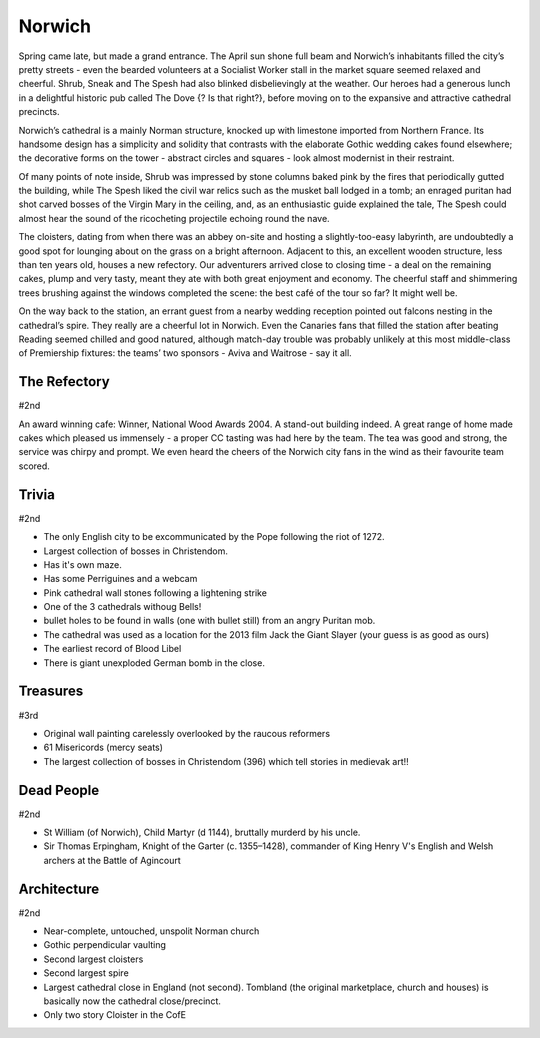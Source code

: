 .. title: The Norwich Adventure
.. location: Norwich
.. church_name: The Cathedral Church of the Holy and Undivided Trinity
.. slug: norwich
.. date: 2013-04-12 16:00:00 UTC+0:00
.. tags: cathedral, norwich, tea
.. description: The official Cathedral Cafe visit to Norwich cathedral
.. type: text
.. class: norwich
.. image: ./assets/img/churches/norwich.jpg
.. summary: England's most complete Norman cathedral
.. architecture: 2nd!!
.. dead_people: 2nd!!
.. cafe: 2nd!!
.. treasures: 3rd!
.. trivia: 2nd!!
.. musts: <p class="lead large"><span class="strong">Must-Dos:</span> <i>Find the pre-reformation wall paintings, read the bosses' stories, drink tea.</i></p>
.. score: 60

=======
Norwich
=======

.. raw:: html

	<div class="teaser">

	<p>A relatively quick Norman build, 1096 - 1145, the church required the demolition of the towns marketplace, two churches and a few houses, however, this is England's most complete Norman cathedral.</p>

	</div>

.. TEASER_END

Spring came late, but made a grand entrance. The April sun shone full beam and Norwich’s inhabitants filled the city’s pretty streets - even the bearded volunteers at a Socialist Worker stall in the market square seemed relaxed and cheerful. Shrub, Sneak and The Spesh had also blinked disbelievingly at the weather. Our heroes had a generous lunch in a delightful historic pub called The Dove {? Is that right?}, before moving on to the expansive and attractive cathedral precincts.
 
Norwich’s cathedral is a mainly Norman structure, knocked up with limestone imported from Northern France. Its handsome design has a simplicity and solidity that contrasts with the elaborate Gothic wedding cakes found elsewhere; the decorative forms on the tower - abstract circles and squares - look almost modernist in their restraint.
 
Of many points of note inside, Shrub was impressed by stone columns baked pink by the fires that periodically gutted the building, while The Spesh liked the civil war relics such as the musket ball lodged in a tomb; an enraged puritan had shot carved bosses of the Virgin Mary in the ceiling, and, as an enthusiastic guide explained the tale, The Spesh could almost hear the sound of the ricocheting projectile echoing round the nave.
 
The cloisters, dating from when there was an abbey on-site and hosting a slightly-too-easy labyrinth, are undoubtedly a good spot for lounging about on the grass on a bright afternoon. Adjacent to this, an excellent wooden structure, less than ten years old, houses a new refectory. Our adventurers arrived close to closing time - a deal on the remaining cakes, plump and very tasty, meant they ate with both great enjoyment and economy. The cheerful staff and shimmering trees brushing against the windows completed the scene: the best café of the tour so far? It might well be.
 
On the way back to the station, an errant guest from a nearby wedding reception pointed out falcons nesting in the cathedral’s spire. They really are a cheerful lot in Norwich. Even the Canaries fans that filled the station after beating Reading seemed chilled and good natured, although match-day trouble was probably unlikely at this most middle-class of Premiership fixtures: the teams’ two sponsors - Aviva and Waitrose - say it all.

The Refectory
~~~~~~~~~~~~~

#2nd

An award winning cafe: Winner, National Wood Awards 2004. A stand-out building indeed. A great range of home made cakes which pleased us immensely - a proper CC tasting was had here by the team. The tea was good and strong, the service was chirpy and prompt. We even heard the cheers of the Norwich city fans in the wind as their favourite team scored.

Trivia
~~~~~~

#2nd

- The only English city to be excommunicated by the Pope following the riot of 1272.
- Largest collection of bosses in Christendom. 
- Has it's own maze. 
- Has some Perriguines and a webcam
- Pink cathedral wall stones following a lightening strike
- One of the 3 cathedrals withoug Bells! 
- bullet holes to be found in walls (one with bullet still) from an angry Puritan mob.
- The cathedral was used as a location for the 2013 film Jack the Giant Slayer (your guess is as good as ours)
- The earliest record of Blood Libel
- There is giant unexploded German bomb in the close.

Treasures
~~~~~~~~~

#3rd

- Original wall painting carelessly overlooked by the raucous reformers
- 61 Misericords (mercy seats)
- The largest collection of bosses in Christendom (396) which tell stories in medievak art!!

Dead People
~~~~~~~~~~~

#2nd

- St William (of Norwich), Child Martyr (d 1144), bruttally murderd by his uncle.
- Sir Thomas Erpingham, Knight of the Garter (c. 1355–1428), commander of King Henry V's English and Welsh archers at the Battle of Agincourt

Architecture
~~~~~~~~~~~~

#2nd

- Near-complete, untouched, unspolit Norman church
- Gothic perpendicular vaulting
- Second largest cloisters
- Second largest spire
- Largest cathedral close in England (not second). Tombland (the original marketplace, church and houses) is basically now the cathedral close/precinct.
- Only two story Cloister in the CofE
